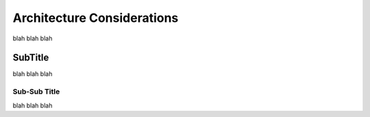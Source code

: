 .. Copyright (c) 2007-2016 UShareSoft, All rights reserved

.. _admin-architecture-considerations:

Architecture Considerations
===========================

blah blah blah

.. _admin-subtitle:

SubTitle
--------

blah blah blah


Sub-Sub Title
~~~~~~~~~~~~~

blah blah blah

